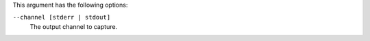 .. The contents of this file may be included in multiple topics (using the includes directive).
.. The contents of this file should be modified in a way that preserves its ability to appear in multiple topics.

This argument has the following options:

``--channel [stderr | stdout]``
  The output channel to capture.
